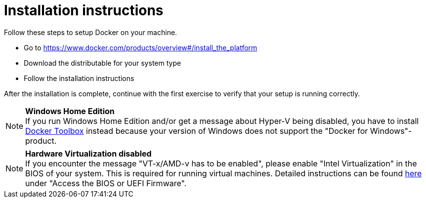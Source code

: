 = Installation instructions

Follow these steps to setup Docker on your machine.

* Go to https://www.docker.com/products/overview#/install_the_platform
* Download the distributable for your system type
* Follow the installation instructions

After the installation is complete, continue with the first exercise to verify that your setup is running correctly.

[NOTE]
*Windows Home Edition* +
If you run Windows Home Edition and/or get a message about Hyper-V being disabled, you have to install https://www.docker.com/products/docker-toolbox[Docker Toolbox] instead because your version of Windows does not support the "Docker for Windows"-product.
[NOTE]
*Hardware Virtualization disabled* +
If you encounter the message "VT-x/AMD-v has to be enabled", please enable "Intel Virtualization" in the BIOS of your system. This is required for running virtual machines. Detailed instructions can be found http://www.howtogeek.com/213795/how-to-enable-intel-vt-x-in-your-computers-bios-or-uefi-firmware/[here] under "Access the BIOS or UEFI Firmware".

